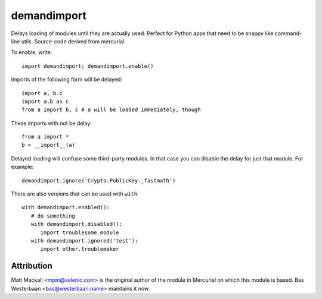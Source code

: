 demandimport
************

Delays loading of modules until they are actually used.  Perfect for Python
apps that need to be snappy like command-line utils.  Source-code derived
from mercurial.

To enable, write::

   import demandimport; demandimport.enable()

Imports of the following form will be delayed::

   import a, b.c
   import a.b as c
   from a import b, c # a will be loaded immediately, though

These imports with not be delay::

   from a import *
   b = __import__(a)

Delayed loading will confuse some third-party modules.  In that case you
can disable the delay for just that module.  For example::

   demandimport.ignore('Crypto.PublicKey._fastmath')

There are also versions that can be used with ``with``::

   with demandimport.enabled():
      # do something
      with demandimport.disabled():
         import troublesome.module
      with demandimport.ignored('test'):
         import other.troublemaker

Attribution
===========

Matt Mackall <mpm@selenic.com> is the original author of the module in
Mercurial on which this module is based.  Bas Westerbaan <bas@westerbaan.name>
maintains it now.
